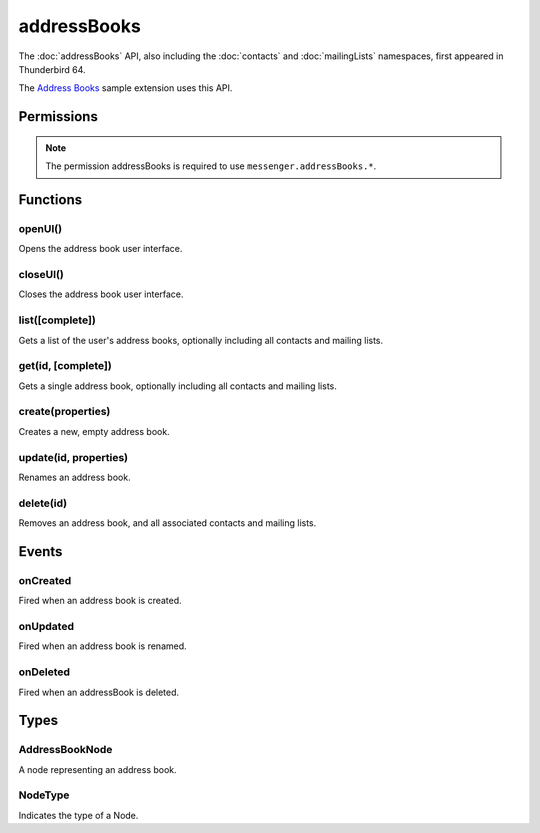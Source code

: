 .. _addressBooks_api:

============
addressBooks
============

The :doc:`addressBooks` API, also including the :doc:`contacts` and :doc:`mailingLists` namespaces, first appeared in Thunderbird 64.

The `Address Books`__ sample extension uses this API.

__ https://github.com/thundernest/sample-extensions/tree/master/addressBooks

.. role:: permission

.. role:: value

.. role:: code

.. rst-class:: api-main-section

Permissions
===========

.. api-member::
   :name: :permission:`addressBooks`

   Read and modify your address books and contacts

.. rst-class:: api-permission-info

.. note::

   The permission :permission:`addressBooks` is required to use ``messenger.addressBooks.*``.

.. rst-class:: api-main-section

Functions
=========

.. _addressBooks.openUI:

openUI()
--------

.. api-section-annotation-hack:: 

Opens the address book user interface.

.. api-header::
   :label: Required permissions

   - :permission:`addressBooks`

.. _addressBooks.closeUI:

closeUI()
---------

.. api-section-annotation-hack:: 

Closes the address book user interface.

.. api-header::
   :label: Required permissions

   - :permission:`addressBooks`

.. _addressBooks.list:

list([complete])
----------------

.. api-section-annotation-hack:: 

Gets a list of the user's address books, optionally including all contacts and mailing lists.

.. api-header::
   :label: Changes in Thunderbird 85

   
   .. api-member::
      :name: Read-only address books are now returned as well as read-write books.

.. api-header::
   :label: Parameters

   
   .. api-member::
      :name: [``complete``]
      :type: (boolean, optional)
      
      If set to true, results will include contacts and mailing lists for each address book.
   

.. api-header::
   :label: Return type (`Promise`_)

   
   .. api-member::
      :type: array of :ref:`addressBooks.AddressBookNode`
   
   
   .. _Promise: https://developer.mozilla.org/en-US/docs/Web/JavaScript/Reference/Global_Objects/Promise

.. api-header::
   :label: Required permissions

   - :permission:`addressBooks`

.. _addressBooks.get:

get(id, [complete])
-------------------

.. api-section-annotation-hack:: 

Gets a single address book, optionally including all contacts and mailing lists.

.. api-header::
   :label: Parameters

   
   .. api-member::
      :name: ``id``
      :type: (string)
   
   
   .. api-member::
      :name: [``complete``]
      :type: (boolean, optional)
      
      If set to true, results will include contacts and mailing lists for this address book.
   

.. api-header::
   :label: Return type (`Promise`_)

   
   .. api-member::
      :type: :ref:`addressBooks.AddressBookNode`
   
   
   .. _Promise: https://developer.mozilla.org/en-US/docs/Web/JavaScript/Reference/Global_Objects/Promise

.. api-header::
   :label: Required permissions

   - :permission:`addressBooks`

.. _addressBooks.create:

create(properties)
------------------

.. api-section-annotation-hack:: 

Creates a new, empty address book.

.. api-header::
   :label: Parameters

   
   .. api-member::
      :name: ``properties``
      :type: (object)
      
      .. api-member::
         :name: ``name``
         :type: (string)
      
   

.. api-header::
   :label: Return type (`Promise`_)

   
   .. api-member::
      :type: string
      
      The id of the new address book.
   
   
   .. _Promise: https://developer.mozilla.org/en-US/docs/Web/JavaScript/Reference/Global_Objects/Promise

.. api-header::
   :label: Required permissions

   - :permission:`addressBooks`

.. _addressBooks.update:

update(id, properties)
----------------------

.. api-section-annotation-hack:: 

Renames an address book.

.. api-header::
   :label: Parameters

   
   .. api-member::
      :name: ``id``
      :type: (string)
   
   
   .. api-member::
      :name: ``properties``
      :type: (object)
      
      .. api-member::
         :name: ``name``
         :type: (string)
      
   

.. api-header::
   :label: Required permissions

   - :permission:`addressBooks`

.. _addressBooks.delete:

delete(id)
----------

.. api-section-annotation-hack:: 

Removes an address book, and all associated contacts and mailing lists.

.. api-header::
   :label: Parameters

   
   .. api-member::
      :name: ``id``
      :type: (string)
   

.. api-header::
   :label: Required permissions

   - :permission:`addressBooks`

.. rst-class:: api-main-section

Events
======

.. _addressBooks.onCreated:

onCreated
---------

.. api-section-annotation-hack:: 

Fired when an address book is created.

.. api-header::
   :label: Parameters for onCreated.addListener(listener)

   
   .. api-member::
      :name: ``listener(node)``
      
      A function that will be called when this event occurs.
   

.. api-header::
   :label: Parameters passed to the listener function

   
   .. api-member::
      :name: ``node``
      :type: (:ref:`addressBooks.AddressBookNode`)
   

.. api-header::
   :label: Required permissions

   - :permission:`addressBooks`

.. _addressBooks.onUpdated:

onUpdated
---------

.. api-section-annotation-hack:: 

Fired when an address book is renamed.

.. api-header::
   :label: Parameters for onUpdated.addListener(listener)

   
   .. api-member::
      :name: ``listener(node)``
      
      A function that will be called when this event occurs.
   

.. api-header::
   :label: Parameters passed to the listener function

   
   .. api-member::
      :name: ``node``
      :type: (:ref:`addressBooks.AddressBookNode`)
   

.. api-header::
   :label: Required permissions

   - :permission:`addressBooks`

.. _addressBooks.onDeleted:

onDeleted
---------

.. api-section-annotation-hack:: 

Fired when an addressBook is deleted.

.. api-header::
   :label: Parameters for onDeleted.addListener(listener)

   
   .. api-member::
      :name: ``listener(id)``
      
      A function that will be called when this event occurs.
   

.. api-header::
   :label: Parameters passed to the listener function

   
   .. api-member::
      :name: ``id``
      :type: (string)
   

.. api-header::
   :label: Required permissions

   - :permission:`addressBooks`

.. rst-class:: api-main-section

Types
=====

.. _addressBooks.AddressBookNode:

AddressBookNode
---------------

.. api-section-annotation-hack:: 

A node representing an address book.

.. api-header::
   :label: object

   
   .. api-member::
      :name: ``id``
      :type: (string)
      
      The unique identifier for the node. IDs are unique within the current profile, and they remain valid even after the program is restarted.
   
   
   .. api-member::
      :name: ``name``
      :type: (string)
   
   
   .. api-member::
      :name: ``type``
      :type: (:ref:`addressBooks.NodeType`)
      
      Always set to :value:`addressBook`.
   
   
   .. api-member::
      :name: [``contacts``]
      :type: (array of :ref:`contacts.ContactNode`, optional)
      
      A list of contacts held by this node's address book or mailing list.
   
   
   .. api-member::
      :name: [``mailingLists``]
      :type: (array of :ref:`mailingLists.MailingListNode`, optional)
      
      A list of mailingLists in this node's address book.
   
   
   .. api-member::
      :name: [``parentId``]
      :type: (string, optional)
      
      The ``id`` of the parent object.
   
   
   .. api-member::
      :name: [``readOnly``]
      :type: (boolean, optional)
      
      Indicates if the object is read-only.
   
   
   .. api-member::
      :name: [``remote``]
      :type: (boolean, optional)
      :annotation: -- [Added in TB 91]
      
      Indicates if the address book is accessed via remote look-up.
   

.. _addressBooks.NodeType:

NodeType
--------

.. api-section-annotation-hack:: 

Indicates the type of a Node.

.. api-header::
   :label: `string`

   
   .. container:: api-member-node
   
      .. container:: api-member-description-only
         
         Supported values:
         
         .. api-member::
            :name: :value:`addressBook`
         
         .. api-member::
            :name: :value:`contact`
         
         .. api-member::
            :name: :value:`mailingList`
   
